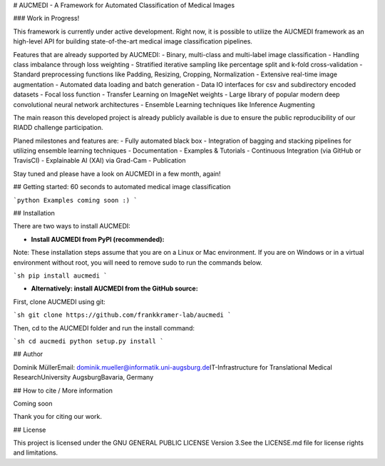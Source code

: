 # AUCMEDI - A Framework for Automated Classification of Medical Images

### Work in Progress!

This framework is currently under active development.  
Right now, it is possible to utilize the AUCMEDI framework as an high-level API for building state-of-the-art medical image classification pipelines.

Features that are already supported by AUCMEDI:
- Binary, multi-class and multi-label image classification
- Handling class imbalance through loss weighting
- Stratified iterative sampling like percentage split and k-fold cross-validation
- Standard preprocessing functions like Padding, Resizing, Cropping, Normalization
- Extensive real-time image augmentation
- Automated data loading and batch generation
- Data IO interfaces for csv and subdirectory encoded datasets
- Focal loss function
- Transfer Learning on ImageNet weights
- Large library of popular modern deep convolutional neural network architectures
- Ensemble Learning techniques like Inference Augmenting

The main reason this developed project is already publicly available is due to ensure the public reproducibility of our RIADD challenge participation.

Planed milestones and features are:
- Fully automated black box
- Integration of bagging and stacking pipelines for utilizing ensemble learning techniques
- Documentation
- Examples & Tutorials
- Continuous Integration (via GitHub or TravisCI)
- Explainable AI (XAI) via Grad-Cam
- Publication

Stay tuned and please have a look on AUCMEDI in a few month, again!

## Getting started: 60 seconds to automated medical image classification

```python
Examples coming soon :)
```

## Installation

There are two ways to install AUCMEDI:

- **Install AUCMEDI from PyPI (recommended):**

Note: These installation steps assume that you are on a Linux or Mac environment. If you are on Windows or in a virtual environment without root, you will need to remove sudo to run the commands below.

```sh
pip install aucmedi
```

- **Alternatively: install AUCMEDI from the GitHub source:**

First, clone AUCMEDI using git:

```sh
git clone https://github.com/frankkramer-lab/aucmedi
```

Then, cd to the AUCMEDI folder and run the install command:

```sh
cd aucmedi
python setup.py install
```

## Author

Dominik Müller\
Email: dominik.mueller@informatik.uni-augsburg.de\
IT-Infrastructure for Translational Medical Research\
University Augsburg\
Bavaria, Germany

## How to cite / More information

Coming soon

Thank you for citing our work.

## License

This project is licensed under the GNU GENERAL PUBLIC LICENSE Version 3.\
See the LICENSE.md file for license rights and limitations.


